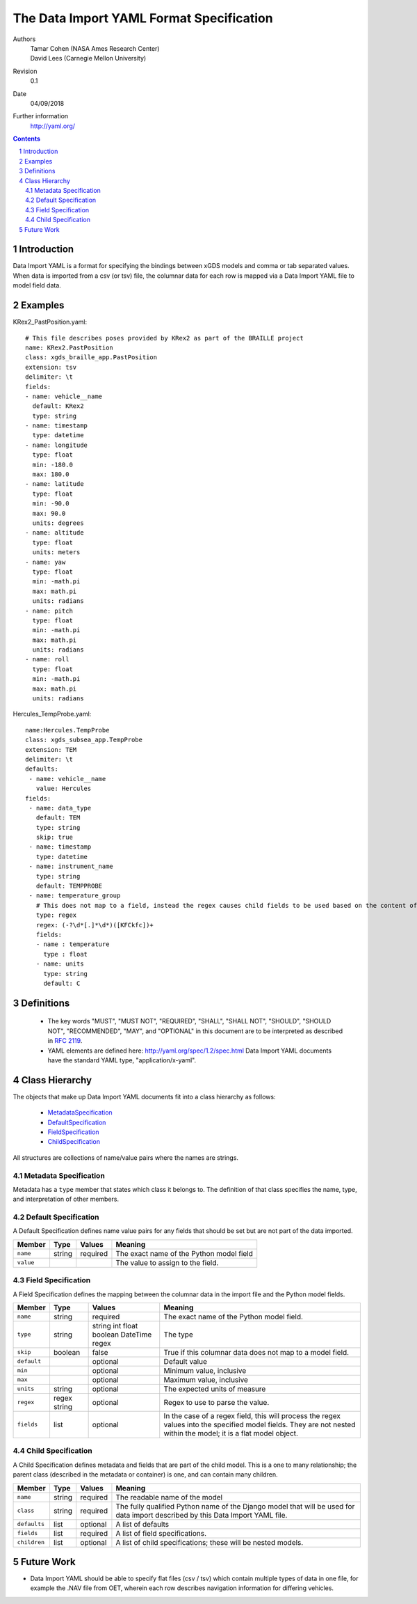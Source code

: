 
=======================================================
The Data Import YAML Format Specification
=======================================================

Authors
  | Tamar Cohen (NASA Ames Research Center)
  | David Lees (Carnegie Mellon University)

Revision
  0.1

Date
  04/09/2018


Further information
  http://yaml.org/

.. contents::
   :depth: 2

.. sectnum::

Introduction
============

Data Import YAML is a format for specifying the bindings between xGDS models and comma or tab separated values.
When data is imported from a csv (or tsv) file, the columnar data for each row is mapped via a Data Import YAML file
to model field data.


Examples
========

KRex2_PastPosition.yaml::

   # This file describes poses provided by KRex2 as part of the BRAILLE project
   name: KRex2.PastPosition
   class: xgds_braille_app.PastPosition
   extension: tsv
   delimiter: \t
   fields:
   - name: vehicle__name
     default: KRex2
     type: string
   - name: timestamp
     type: datetime
   - name: longitude
     type: float
     min: -180.0
     max: 180.0
   - name: latitude
     type: float
     min: -90.0
     max: 90.0
     units: degrees
   - name: altitude
     type: float
     units: meters
   - name: yaw
     type: float
     min: -math.pi
     max: math.pi
     units: radians
   - name: pitch
     type: float
     min: -math.pi
     max: math.pi
     units: radians
   - name: roll
     type: float
     min: -math.pi
     max: math.pi
     units: radians

Hercules_TempProbe.yaml::

   name:Hercules.TempProbe
   class: xgds_subsea_app.TempProbe
   extension: TEM
   delimiter: \t
   defaults:
    - name: vehicle__name
      value: Hercules
   fields:
    - name: data_type
      default: TEM
      type: string
      skip: true
    - name: timestamp
      type: datetime
    - name: instrument_name
      type: string
      default: TEMPPROBE
    - name: temperature_group
      # This does not map to a field, instead the regex causes child fields to be used based on the content of the row, eg 81.3C becomes 81.3 temperature and C units
      type: regex
      regex: (-?\d*[.]*\d*)([KFCkfc])+
      fields:
      - name : temperature
        type : float
      - name: units
        type: string
        default: C

Definitions
===========

 * The key words "MUST", "MUST NOT", "REQUIRED", "SHALL", "SHALL NOT",
   "SHOULD", "SHOULD NOT", "RECOMMENDED", "MAY", and "OPTIONAL" in this
   document are to be interpreted as described in `RFC 2119`_.

 * YAML elements are defined here: http://yaml.org/spec/1.2/spec.html
   Data Import YAML documents have the standard YAML type, "application/x-yaml".


Class Hierarchy
===============

The  objects that make up Data Import YAML documents fit into a class
hierarchy as follows:

 * MetadataSpecification_

 * DefaultSpecification_

 * FieldSpecification_

 * ChildSpecification_


All structures are collections of name/value pairs where the names
are strings.

.. _MetadataSpecification:

Metadata Specification
~~~~~~~~~~~~~~~~~~~~~~

Metadata has a ``type`` member that states which class it
belongs to. The definition of that class specifies the name, type, and
interpretation of other members.

+------------------+----------------+-----------------+------------------------------------+
|Member            |Type            |Values           |Meaning                             |
+==================+================+=================+====================================+
|``name``          |string          |required         |The name of the data importer       |
+------------------+----------------+-----------------+------------------------------------+
|``class``         |string          |required         |The fully qualified Python name of  |
|                  |                |                 |the Django model that will be used  |
|                  |                |                 |for data import described by this   |
|                  |                |                 |Data Import YAML file.              |
+------------------+----------------+-----------------+------------------------------------+
|``extension``     |string          |                 |File extension for import files.    |
+------------------+----------------+-----------------+------------------------------------+
|``delimiter``     |string          |optional         |Whatever character will be used     |
|                  |                |                 |to separate data, , or `\t` usually |
+------------------+----------------+-----------------+------------------------------------+
|``quotechar``     |string          |optional         |Whatever character will be used     |
|                  |                |                 |to quote data, usually  `"`        |
+------------------+----------------+-----------------+------------------------------------+
|``defaults``      |list            |optional         |A list of defaults                  |
+------------------+----------------+-----------------+------------------------------------+
|``fields``        |list            |required         |A list of field specifications.     |
+------------------+----------------+-----------------+------------------------------------+
|``children``      |list            |optional         |A list of child specifications;     |
|                  |                |                 |these will be nested models.        |
+------------------+----------------+-----------------+------------------------------------+

.. _DefaultSpecification:

Default Specification
~~~~~~~~~~~~~~~~~~~~~

A Default Specification defines name value pairs for any fields that should be set but are
not part of the data imported.

+-------------------+----------------+-----------------+------------------------------------+
|Member             |Type            |Values           |Meaning                             |
+===================+================+=================+====================================+
|``name``           |string          |required         |The exact name of the Python model  |
|                   |                |                 |field                               |
+-------------------+----------------+-----------------+------------------------------------+
|``value``          |                |                 |The value to assign to the field.   |
+-------------------+----------------+-----------------+------------------------------------+

.. _FieldSpecification:

Field Specification
~~~~~~~~~~~~~~~~~~~

A Field Specification defines the mapping between the columnar data in the import file and 
the Python model fields.

+------------------+----------------+-----------------+------------------------------------+
|Member            |Type            |Values           |Meaning                             |
+==================+================+=================+====================================+
|``name``          |string          |required         |The exact name of the Python model  |
|                  |                |                 |field.                              |
+------------------+----------------+-----------------+------------------------------------+
|``type``          | string         |string           |The type                            |
|                  |                |int              |                                    |
|                  |                |float            |                                    |
|                  |                |boolean          |                                    |
|                  |                |DateTime         |                                    |
|                  |                |regex            |                                    |
+------------------+----------------+-----------------+------------------------------------+
|``skip``          |boolean         |false            |True if this columnar data does not |
|                  |                |                 |map to a model field.               |
+------------------+----------------+-----------------+------------------------------------+
|``default``       |                |optional         |Default value                       |
+------------------+----------------+-----------------+------------------------------------+
|``min``           |                |optional         |Minimum value, inclusive            |
+------------------+----------------+-----------------+------------------------------------+
|``max``           |                |optional         |Maximum value, inclusive            |
+------------------+----------------+-----------------+------------------------------------+
|``units``         |string          |optional         |The expected units of measure       |
+------------------+----------------+-----------------+------------------------------------+
|``regex``         |regex string    |optional         |Regex to use to parse the value.    |
+------------------+----------------+-----------------+------------------------------------+
|``fields``        |list            | optional        |In the case of a regex field, this  |
|                  |                |                 |will process the regex values into  |
|                  |                |                 |the specified model fields. They    |
|                  |                |                 |are not nested within the model;    |
|                  |                |                 |it is a flat model object.          |
+------------------+----------------+-----------------+------------------------------------+

.. _ChildSpecification:

Child Specification
~~~~~~~~~~~~~~~~~~~

A Child Specification defines metadata and fields that are part of the child model.  This is a one to many relationship; the parent
class (described in the metadata or container) is one, and can contain many children.

+------------------+----------------+-----------------+------------------------------------+
|Member            |Type            |Values           |Meaning                             |
+==================+================+=================+====================================+
|``name``          |string          |required         |The readable name of the model      |
+------------------+----------------+-----------------+------------------------------------+
|``class``         |string          |required         |The fully qualified Python name of  |
|                  |                |                 |the Django model that will be used  |
|                  |                |                 |for data import described by this   |
|                  |                |                 |Data Import YAML file.              |
+------------------+----------------+-----------------+------------------------------------+
|``defaults``      |list            |optional         |A list of defaults                  |
+------------------+----------------+-----------------+------------------------------------+
|``fields``        |list            |required         |A list of field specifications.     |
+------------------+----------------+-----------------+------------------------------------+
|``children``      |list            |optional         |A list of child specifications;     |
|                  |                |                 |these will be nested models.        |
+------------------+----------------+-----------------+------------------------------------+

Future Work
===========

* Data Import YAML should be able to specify flat files (csv / tsv) which contain multiple types of data in one file,
  for example the .NAV file from OET, wherein each row describes navigation information for differing vehicles.


.. _ISO 8601: http://www.w3.org/TR/NOTE-datetime

.. _RFC 2119: https://www.ietf.org/rfc/rfc2119.txt

.. _Python String Formatting: http://docs.python.org/3/library/string.html#formatstrings

.. o __BEGIN_LICENSE__
.. o  Copyright (c) 2015, United States Government, as represented by the
.. o  Administrator of the National Aeronautics and Space Administration.
.. o  All rights reserved.
.. o 
.. o  The xGDS platform is licensed under the Apache License, Version 2.0
.. o  (the "License"); you may not use this file except in compliance with the License.
.. o  You may obtain a copy of the License at
.. o  http://www.apache.org/licenses/LICENSE-2.0.
.. o 
.. o  Unless required by applicable law or agreed to in writing, software distributed
.. o  under the License is distributed on an "AS IS" BASIS, WITHOUT WARRANTIES OR
.. o  CONDITIONS OF ANY KIND, either express or implied. See the License for the
.. o  specific language governing permissions and limitations under the License.
.. o __END_LICENSE__
